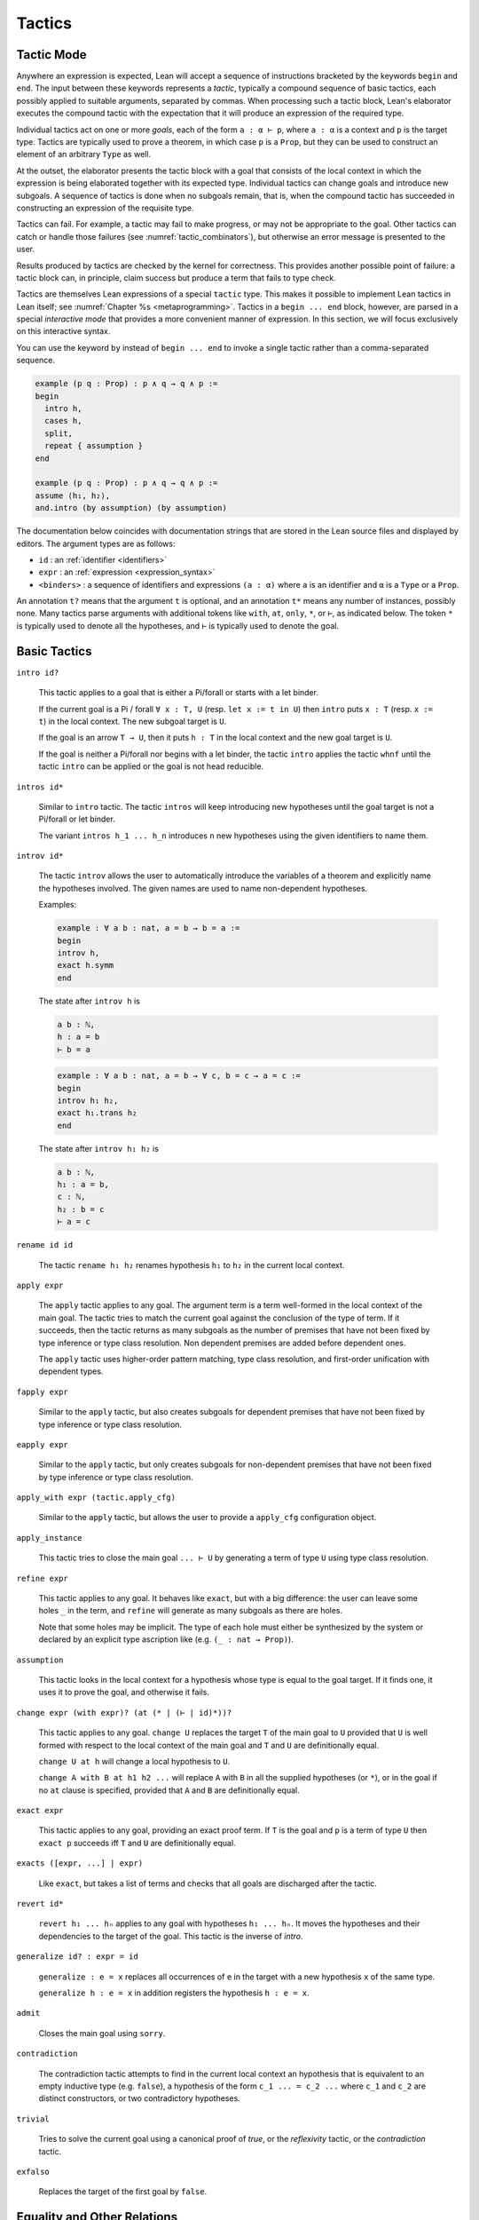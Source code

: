 =======
Tactics
=======

Tactic Mode
===========

Anywhere an expression is expected, Lean will accept a sequence of instructions bracketed by the keywords ``begin`` and ``end``. The input between these keywords represents a *tactic*, typically a compound sequence of basic tactics, each possibly applied to suitable arguments, separated by commas. When processing such a tactic block, Lean's elaborator executes the compound tactic with the expectation that it will produce an expression of the required type.

Individual tactics act on one or more *goals*, each of the form ``a : α ⊢ p``, where ``a : α`` is a context and ``p`` is the target type. Tactics are typically used to prove a theorem, in which case ``p`` is a ``Prop``, but they can be used to construct an element of an arbitrary ``Type`` as well. 

At the outset, the elaborator presents the tactic block with a goal that consists of the local context in which the expression is being elaborated together with its expected type. Individual tactics can change goals and introduce new subgoals. A sequence of tactics is done when no subgoals remain, that is, when the compound tactic has succeeded in constructing an expression of the requisite type. 

Tactics can fail. For example, a tactic may fail to make progress, or may not be appropriate to the goal. Other tactics can catch or handle those failures (see :numref:`tactic_combinators`), but otherwise an error message is presented to the user.

Results produced by tactics are checked by the kernel for correctness. This provides another possible point of failure: a tactic block can, in principle, claim success but produce a term that fails to type check.

Tactics are themselves Lean expressions of a special ``tactic`` type. This makes it possible to implement Lean tactics in Lean itself; see :numref:`Chapter %s <metaprogramming>`. Tactics in a ``begin ... end`` block, however, are parsed in a special *interactive mode* that provides a more convenient manner of expression. In this section, we will focus exclusively on this interactive syntax.

You can use the keyword ``by`` instead of ``begin ... end`` to invoke a single tactic rather than a comma-separated sequence.

.. code-block:: lean

    example (p q : Prop) : p ∧ q → q ∧ p :=
    begin
      intro h,
      cases h,
      split,
      repeat { assumption }
    end

    example (p q : Prop) : p ∧ q → q ∧ p :=
    assume ⟨h₁, h₂⟩,
    and.intro (by assumption) (by assumption)

The documentation below coincides with documentation strings that are stored in the Lean source files and displayed by editors. The argument types are as follows:

- ``id`` : an :ref:`identifier <identifiers>`
- ``expr`` : an :ref:`expression <expression_syntax>`
- ``<binders>`` : a sequence of identifiers and expressions ``(a : α)`` where ``a`` is an identifier and ``α`` is a ``Type`` or a ``Prop``.

An annotation ``t?`` means that the argument ``t`` is optional, and an annotation ``t*`` means any number of instances, possibly none. Many tactics parse arguments with additional tokens like ``with``, ``at``, ``only``, ``*``, or ``⊢``, as indicated below. The token ``*`` is typically used to denote all the hypotheses, and ``⊢`` is typically used to denote the goal.

.. _basic_tactics:

Basic Tactics
=============

``intro id?``

    This tactic applies to a goal that is either a Pi/forall or starts with a let binder.

    If the current goal is a Pi / forall ``∀ x : T, U`` (resp. ``let x := t in U``) then ``intro`` puts ``x : T`` (resp. ``x := t``) in the local context. The new subgoal target is ``U``.

    If the goal is an arrow ``T → U``, then it puts ``h : T`` in the local context and the new goal target is ``U``.

    If the goal is neither a Pi/forall nor begins with a let binder, the tactic ``intro`` applies the tactic ``whnf`` until the tactic ``intro`` can be applied or the goal is not head reducible.

``intros id*``

    Similar to ``intro`` tactic. The tactic ``intros`` will keep introducing new hypotheses until the goal target is not a Pi/forall or let binder.

    The variant ``intros h_1 ... h_n`` introduces ``n`` new hypotheses using the given identifiers to name them.

``introv id*``

    The tactic ``introv`` allows the user to automatically introduce the variables of a theorem and explicitly name the hypotheses involved. The given names are used to name non-dependent hypotheses.

    Examples:
    
    .. code-block:: lean

        example : ∀ a b : nat, a = b → b = a :=
        begin
        introv h,
        exact h.symm
        end
    
    The state after ``introv h`` is
    
    .. code-block:: text

        a b : ℕ,
        h : a = b
        ⊢ b = a
    
    .. code-block:: lean

        example : ∀ a b : nat, a = b → ∀ c, b = c → a = c :=
        begin
        introv h₁ h₂,
        exact h₁.trans h₂
        end
    
    The state after ``introv h₁ h₂`` is
    
    .. code-block:: text

        a b : ℕ,
        h₁ : a = b,
        c : ℕ,
        h₂ : b = c
        ⊢ a = c

``rename id id``

    The tactic ``rename h₁ h₂`` renames hypothesis ``h₁`` to ``h₂`` in the current local context.

``apply expr``

    The ``apply`` tactic applies to any goal. The argument term is a term well-formed in the local context of the main goal. The tactic tries to match the current goal against the conclusion of the type of term. If it succeeds, then the tactic returns as many subgoals as the number of premises that have not been fixed by type inference or type class resolution. Non dependent premises are added before dependent ones.

    The ``apply`` tactic uses higher-order pattern matching, type class resolution, and first-order unification with dependent types.

``fapply expr``

    Similar to the ``apply`` tactic, but also creates subgoals for dependent premises that have not been fixed by type inference or type class resolution.

``eapply expr``

    Similar to the ``apply`` tactic, but only creates subgoals for non-dependent premises that have not been fixed by type inference or type class resolution.

``apply_with expr (tactic.apply_cfg)``

    Similar to the ``apply`` tactic, but allows the user to provide a ``apply_cfg`` configuration object.

``apply_instance``

    This tactic tries to close the main goal ``... ⊢ U`` by generating a term of type ``U`` using type class resolution.

``refine expr``

    This tactic applies to any goal. It behaves like ``exact``, but with a big difference: the user can leave some holes ``_`` in the term, and ``refine`` will generate as many subgoals as there are holes.

    Note that some holes may be implicit. The type of each hole must either be synthesized by the system or declared by an explicit type ascription like (e.g. ``(_ : nat → Prop)``).

``assumption``

    This tactic looks in the local context for a hypothesis whose type is equal to the goal target. If it finds one, it uses it to prove the goal, and otherwise it fails.

``change expr (with expr)? (at (* | (⊢ | id)*))?``

    This tactic applies to any goal. ``change U`` replaces the target ``T`` of the main goal to ``U`` provided that ``U`` is well formed with respect to the local context of the main goal and ``T`` and ``U`` are definitionally equal. 

    ``change U at h`` will change a local hypothesis to ``U``. 

    ``change A with B at h1 h2 ...`` will replace ``A`` with ``B`` in all the supplied hypotheses (or ``*``), or in the goal if no ``at`` clause is specified, provided that ``A`` and ``B`` are definitionally equal.

``exact expr``

    This tactic applies to any goal, providing an exact proof term. If ``T`` is the goal and ``p`` is a term of type ``U`` then ``exact p`` succeeds iff ``T`` and ``U`` are definitionally equal.

``exacts ([expr, ...] | expr)``

    Like ``exact``, but takes a list of terms and checks that all goals are discharged after the tactic.

``revert id*``

    ``revert h₁ ... hₙ`` applies to any goal with hypotheses ``h₁ ... hₙ``. It moves the hypotheses and their dependencies to the target of the goal. This tactic is the inverse of `intro`.

``generalize id? : expr = id``

    ``generalize : e = x`` replaces all occurrences of ``e`` in the target with a new hypothesis ``x`` of the same type.

    ``generalize h : e = x`` in addition registers the hypothesis ``h : e = x``.

``admit``

    Closes the main goal using ``sorry``.

``contradiction``

    The contradiction tactic attempts to find in the current local context an hypothesis that is equivalent to an empty inductive type (e.g. ``false``), a hypothesis of the form ``c_1 ... = c_2 ...`` where ``c_1`` and ``c_2`` are distinct constructors, or two contradictory hypotheses.

``trivial``

    Tries to solve the current goal using a canonical proof of `true`, or the `reflexivity` tactic, or the `contradiction` tactic.

``exfalso``

    Replaces the target of the first goal by ``false``.

Equality and Other Relations
============================

``reflexivity``

    This tactic applies to a goal that has the form ``t ~ u`` where ``~`` is a reflexive relation, that is, a relation which has a reflexivity lemma tagged with the attribute ``[refl]``. The tactic checks whether ``t`` and ``u`` are definitionally equal and then solves the goal.

``refl``

    Shorter name for the tactic `reflexivity`.

``symmetry``

    This tactic applies to a goal that has the form ``t ~ u`` where ``~`` is a symmetric relation, that is, a relation which has a symmetry lemma tagged with the attribute ``[symm]``. It replaces the goal with ``u ~ t``.

``transitivity ?expr``

    This tactic applies to a goal that has the form ``t ~ u`` where ``~`` is a transitive relation, that is, a relation which has a transitivity lemma tagged with the attribute ``[trans]``.

    ``transitivity s`` replaces the goal with the two subgoals ``t ~ s`` and ``s ~ u``. If ``s`` is omitted, then a metavariable is used instead.


.. _structured_tactic_proofs:

Structured Tactic Proofs
========================

Tactic blocks can have nested ``begin ... end`` blocks and, equivalently, blocks ``{ ... }`` enclosed with curly braces. Opening such a block focuses on the current goal, so that no other goals are visible within the nested block. Closing a block while any subgoals remain results in an error.

``assume (: expr | <binders>)``

    Assuming the target of the goal is a Pi or a let, ``assume h : T`` unifies the type of the binder with ``T`` and introduces it with name ``h``, just like ``intro h``. If ``h`` is absent, the tactic uses the name ``this``. If ``T`` is omitted, it will be inferred. 

    ``assume (h₁ : T₁) ... (hₙ : Tₙ)`` introduces multiple hypotheses. Any of the types may be omitted, but the names must be present.

``have id? (: expr)? (:= expr)?``

    ``have h : T := p`` adds the hypothesis ``h : T`` to the current goal if ``p`` a term of type ``T``. If ``T`` is omitted, it will be inferred. 

    ``have h : T`` adds the hypothesis ``h : T`` to the current goal and opens a new subgoal with target ``T``. The new subgoal becomes the main goal. If ``T`` is omitted, it will be replaced by a fresh metavariable.

    If ``h`` is omitted, the name ``this`` is used.

``let id? (: expr)? (:= expr)?``

    ``let h : T := p`` adds the hypothesis ``h : T := p`` to the current goal if ``p`` a term of type ``T``. If `T` is omitted, it will be inferred.

    ``let h : T`` adds the hypothesis ``h : T := ?M`` to the current goal and opens a new subgoal ``?M : T``. The new subgoal becomes the main goal. If ``T`` is omitted, it will be replaced by a fresh metavariable.

    If ``h`` is omitted, the name ``this`` is used.

``suffices id? (: expr)?``

    ``suffices h : T`` is the same as ``have h : T, tactic.swap``. In other words, it adds the hypothesis ``h : T`` to the current goal and opens a new subgoal with target ``T``.

``show expr``

    ``show T`` finds the first goal whose target unifies with ``T``. It makes that the main goal, performs the unification, and replaces the target with the unified version of ``T``. 

``from expr``

    A synonym for ``exact`` that allows writing ``have/suffices/show ..., from ...`` in tactic mode. 

.. code-block :: lean

    variables (p q : Prop)

    example : p ∧ (p → q) → q ∧ p :=
    begin
      assume h : p ∧ (p → q),
      have h₁ : p, from and.left h,
      have : p → q := and.right h,
      suffices : q, from and.intro this h₁,
      show q, from ‹p → q› h₁ 
    end

    example (p q : Prop) : p → p → p :=
    begin
      assume h (h' : p),
      from h
    end

    example : ∃ x, x = 5 :=
    begin
      let u := 3 + 2,
      existsi u, reflexivity
    end

.. _tactics_for_inductive_types:

Tactics for Inductive Types
===========================

The following tactics are designed specifically to work with elements on an inductive type.

``induction expr (using id)? (with id*)? (generalizing id*)?``

    Assuming ``x`` is a variable in the local context with an inductive type, ``induction x`` applies induction on ``x`` to the first goal, producing one goal for each constructor of the inductive type, in which the target is replaced by a general instance of that constructor and an inductive hypothesis is added for each recursive argument to the constructor. If the type of an element in the local context depends on ``x``, that element is reverted and reintroduced afterward, so that the inductive hypothesis incorporates that hypothesis as well.

    For example, given ``n : nat`` and a goal with a hypothesis ``h : P n`` and target ``Q n``, ``induction n`` produces one goal with hypothesis ``h : P 0`` and target ``Q 0``, and one goal with hypotheses ``h : P (nat.succ a)`` and ``ih_1 : P a → Q a`` and target ``Q (nat.succ a)``. Here the names ``a`` and ``ih_1`` ire chosen automatically.

    ``induction e``, where ``e`` is an expression instead of a variable, generalizes ``e`` in the goal, and then performs induction on the resulting variable.

    ``induction e with y1 y2 ... yn``, where ``e`` is a variable or an expression, specifies that the sequence of names ``y1 y2 ... yn`` should be used for the arguments to the constructors and inductive hypotheses, including implicit arguments. If the list does not include enough names for all of the arguments, additional names are generated automatically. If too many names are given, the extra ones are ignored. Underscores can be used in the list, in which case the corresponding names are generated automatically.

    ``induction e using r`` allows the user to specify the principle of induction that should be used. Here ``r`` should be a theorem whose result type must be of the form ``C t``, where ``C`` is a bound variable and ``t`` is a (possibly empty) sequence of bound variables

    ``induction e generalizing z1 ... zn``, where ``z1 ... zn`` are variables in the local context, generalizes over ``z1 ... zn`` before applying the induction but then introduces them in each goal. In other words, the net effect is that each inductive hypothesis is generalized.

``cases (id :)? expr (with id*)?``

    Assuming ``x`` is a variable in the local context with an inductive type, ``cases x`` splits the first goal, producing one goal for each constructor of the inductive type, in which the target is replaced by a general instance of that constructor. If the type of an element in the local context depends on ``x``, that element is reverted and reintroduced afterward, so that the case split affects that hypothesis as well.

    For example, given ``n : nat`` and a goal with a hypothesis ``h : P n`` and target ``Q n``, ``cases n`` produces one goal with hypothesis ``h : P 0`` and target ``Q 0``, and one goal with hypothesis ``h : P (nat.succ a)`` and target ``Q (nat.succ a)``. Here the name ``a`` is chosen automatically.

    ``cases e``, where ``e`` is an expression instead of a variable, generalizes ``e`` in the goal, and then cases on the resulting variable.

    ``cases e with y1 y2 ... yn``, where ``e`` is a variable or an expression, specifies that the sequence of names ``y1 y2 ... yn`` should be used for the arguments to the constructors, including implicit arguments. If the list does not include enough names for all of the arguments, additional names are generated automatically. If too many names are given, the extra ones are ignored. Underscores can be used in the list, in which case the corresponding names are generated automatically.

    ``cases h : e``, where ``e`` is a variable or an expression, performs cases on ``e`` as above, but also adds a hypothesis ``h : e = ...`` to each hypothesis, where ``...`` is the constructor instance for that particular case.

``case id id* { tactic }``

    Focuses on the ``induction``/``cases`` subgoal corresponding to the given introduction rule, optionally renaming introduced locals.

    .. code-block:: text

        example (n : ℕ) : n = n :=
        begin
          induction n,
          case nat.zero { reflexivity },
          case nat.succ a ih { reflexivity }
        end

``destruct expr``

    Assuming ``x`` is a variable in the local context with an inductive type, ``destruct x`` splits the first goal, producing one goal for each constructor of the inductive type, in which ``x`` is assumed to be a general instance of that constructor. In contrast to ``cases``, the local context is unchanged, i.e. no elements are reverted or introduced.

    For example, given ``n : nat`` and a goal with a hypothesis ``h : P n`` and target ``Q n``, ``destruct n`` produces one goal with target ``n = 0 → Q n``, and one goal with target ``∀ (a : ℕ), (λ (w : ℕ), n = w → Q n) (nat.succ a)``. Here the name ``a`` is chosen automatically.

``existsi``

    ``existsi e`` will instantiate an existential quantifier in the target with ``e`` and leave the instantiated body as the new target. More generally, it applies to any inductive type with one constructor and at least two arguments, applying the constructor with ``e`` as the first argument and leaving the remaining arguments as goals.

    ``existsi [e1, e2, ..., en]``

``constructor``

    This tactic applies to a goal such that its conclusion is an inductive type (say ``I``). It tries to apply each constructor of ``I`` until it succeeds.

``econstructor``

    Similar to ``constructor``, but only non dependent premises are added as new goals.  

``left``

    Applies the first constructor when the type of the target is an inductive data type with two constructors.

``right``

    Applies the second constructor when the type of the target is an inductive data type with two constructors.

``split``

    Applies the constructor when the type of the target is an inductive data type with one constructor.

``injection expr (with id*)?``

    The ``injection`` tactic is based on the fact that constructors of inductive data types are injections. That means that if ``c`` is a constructor of an inductive datatype, and if ``(c t₁)`` and ``(c t₂)`` are two terms that are equal then  ``t₁`` and ``t₂`` are equal too.

    If ``q`` is a proof of a statement of conclusion ``t₁ = t₂``, then injection applies injectivity to derive the equality of all arguments of ``t₁`` and ``t₂`` placed in the same positions. For example, from ``(a::b) = (c::d)`` we derive ``a=c`` and ``b=d``. To use this tactic ``t₁`` and ``t₂`` should be constructor applications of the same constructor.

    Given ``h : a::b = c::d``, the tactic ``injection h`` adds to new hypothesis with types ``a = c`` and ``b = d`` to the main goal. The tactic ``injection h with h₁ h₂`` uses the names ``h₁`` an ``h₂`` to name the new hypotheses.

``injections (with id*)?``

    ``injections h1 h2 ... hn` iteratively applies `injection` to hypotheses using the names `h1 h2 ... hn``.

.. _tactic_combinators:

Tactic Combinators
==================

*Tactic combinators* build compound tactics from simpler ones.

``repeat { tactic }``

    ``repeat { t }`` repeatedly applies ``t`` until ``t`` fails. The compound tactic always succeeds.

``try { tactic }``

    ``try { t }`` tries to apply tactic ``t``, but succeeds whether or not ``t`` succeeds.

``skip``

    A do-nothing tactic that always succeeds.

``solve1 { tactic }``

    ``solve1 { t }`` applies the tactic ``t`` to the first goal and fails if it is not solved. 

``abstract id? { tactic }``

    ``abstract id { t }`` tries to use tactic ``t`` to solve the first goal. If it succeeds, it abstracts the goal as an independent definition or theorem with name ``id``. If ``id`` is omitted, a name is generated automatically.

``all_goals { tactic }``

    ``all_goals { t }`` applies the tactic ``t`` to every goal, and succeeds if each application succeeds.

``any_goals { tactic }``

    ``any_goals { t }`` applies the tactic ``t`` to every goal, and succeeds if at least one application succeeds.

``done``

    Fail if there are unsolved goals.

.. _the_rewriter:

The Rewriter
============


.. _the_simplifier:

The Simplifier
==============

``simp only? (* | [(* | (- id | expr)), ...]?) (with id*)? (at (* | (⊢ | id)*))? tactic.simp_config_ext?``

    This tactic uses lemmas and hypotheses to simplify the main goal target or non-dependent hypotheses. It has many variants.

    ``simp`` simplifies the main goal target using lemmas tagged with the attribute ``[simp]``.

    ``simp [h_1, ..., h_n]`` simplifies the main goal target using the lemmas tagged with the attribute ``[simp]`` and the given ``h_i``s, where the ``h_i``'s are terms. If a ``h_i`` is a definition ``f``, then the equational lemmas associated with ``f`` are used. This is a convenient way to "unfold" ``f``.

    ``simp [*]`` simplifies the main goal target using the lemmas tagged with the attribute ``[simp]`` and all hypotheses.
  
    ``simp *`` is a shorthand for ``simp [*]``.

    ``simp only [h_1, ..., h_n]`` is like ``simp [h_1, ..., h_n]`` but does not use ``[simp]`` lemmas

    ``simp [-id_1, ... -id_n]`` simplifies the main goal target using the lemmas tagged with the attribute ``[simp]``, but removes the ones named ``id_i``.

    ``simp at h_1 ... h_n`` simplifies the non dependent hypotheses ``h_1 : T_1`` ... ``h_n : T : n``. The tactic fails if the target or another hypothesis depends on one of them.

    ``simp at *`` simplifies all the hypotheses and the target.

    ``simp * at *`` simplifies target and all (non-dependent propositional) hypotheses using the other hypotheses.

    ``simp with attr_1 ... attr_n`` simplifies the main goal target using the lemmas tagged with any of the attributes ``[attr_1]``, ..., ``[attr_n]`` or ``[simp]``.


Other Tactics
=============

``trace_state``

    This tactic displays the current state in the tracing buffer.

``trace a``

    ``trace a`` displays ``a`` in the tracing buffer.

``type_check expr``

    Type check the given expression, and trace its type. 

The SMT State
=============


